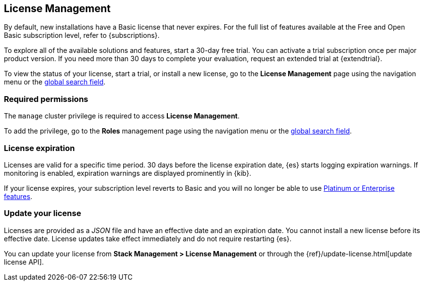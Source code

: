 [[managing-licenses]]
== License Management

By default, new installations have a Basic license that never expires. 
For the full list of features available at the Free and Open Basic subscription level, 
refer to {subscriptions}.

To explore all of the available solutions and features, start a 30-day free trial.
You can activate a trial subscription once per major product version. 
If you need more than 30 days to complete your evaluation, 
request an extended trial at {extendtrial}.

To view the status of your license, start a trial, or install a new
license, go to the *License Management* page using the navigation menu or the 
<<kibana-navigation-search,global search field>>.

[discrete]
=== Required permissions

The `manage` cluster privilege is required to access *License Management*.

To add the privilege, go to the *Roles* management page using the navigation menu or the 
<<kibana-navigation-search,global search field>>.

[discrete]
[[license-expiration]]
=== License expiration

Licenses are valid for a specific time period. 
30 days before the license expiration date, {es} starts logging expiration warnings.
If monitoring is enabled, expiration warnings are displayed prominently in {kib}.

If your license expires, your subscription level reverts to Basic and
you will no longer be able to use https://www.elastic.co/subscriptions[Platinum or Enterprise features].

[discrete]
[[update-license]]
=== Update your license

Licenses are provided as a _JSON_ file and have an effective date and an expiration date.  
You cannot install a new license before its effective date.
License updates take effect immediately and do not require restarting {es}.

You can update your license from *Stack Management > License Management* or through the
{ref}/update-license.html[update license API]. 
